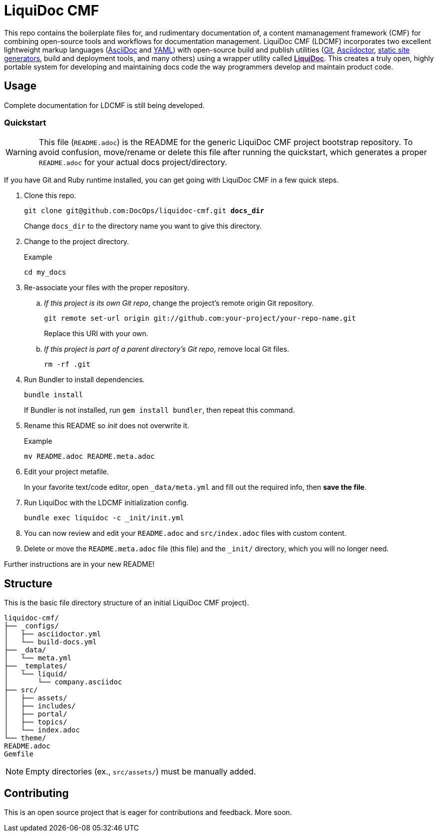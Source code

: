 = LiquiDoc CMF

This repo contains the boilerplate files for, and rudimentary documentation of, a content mamanagement framework (CMF) for combining open-source tools and workflows for documentation management.
LiquiDoc CMF (LDCMF) incorporates two excellent lightweight markup languages (link:http://asciidoctor.org/docs/what-is-asciidoc/[AsciiDoc] and link:https://github.com/darvid/trine/wiki/YAML-Primer[YAML]) with open-source build and publish utilities (link:https://git-scm.com/book/en/v2/Getting-Started-Git-Basics[Git], link:http://asciidoctor.org/[Asciidoctor], link:http://idratherbewriting.com/2015/02/27/static-site-generators-start-to-displace-online-cmss/[static site generators], build and deployment tools, and many others) using a wrapper utility called link:[*LiquiDoc*].
This creates a truly open, highly portable system for developing and maintaining docs code the way programmers develop and maintain product code.

== Usage

Complete documentation for LDCMF is still being developed.

=== Quickstart

[WARNING]
This file (`README.adoc`) is the README for the generic LiquiDoc CMF project bootstrap repository.
To avoid confusion, move/rename or delete this file after running the quickstart, which generates a proper `README.adoc` for your actual docs project/directory.

If you have Git and Ruby runtime installed, you can get going with LiquiDoc CMF in a few quick steps.

. Clone this repo.
+
[subs="quotes"]
----
git clone git@github.com:DocOps/liquidoc-cmf.git *docs_dir*
----
+
Change `docs_dir` to the directory name you want to give this directory.

. Change to the project directory.
+
.Example
----
cd my_docs
----

. Re-associate your files with the proper repository.

.. _If this project is its own Git repo_, change the project's remote origin Git repository.
+
----
git remote set-url origin git://github.com:your-project/your-repo-name.git
----
+
Replace this URI with your own.

.. _If this project is part of a parent directory's Git repo_, remove local Git files.
+
----
rm -rf .git
----

. Run Bundler to install dependencies.
+
----
bundle install
----
+
If Bundler is not installed, run `gem install bundler`, then repeat this command.

. Rename this README so _init_ does not overwrite it.
+
.Example
----
mv README.adoc README.meta.adoc
----

. Edit your project metafile.
+
In your favorite text/code editor, open `_data/meta.yml` and fill out the required info, then *save the file*.

. Run LiquiDoc with the LDCMF initialization config.
+
----
bundle exec liquidoc -c _init/init.yml
----

. You can now review and edit your `README.adoc` and `src/index.adoc` files with custom content.

. Delete or move the `README.meta.adoc` file (this file) and the `_init/` directory, which you will no longer need.

Further instructions are in your new README!

== Structure

This is the basic file directory structure of an initial LiquiDoc CMF project).

[source]
----
liquidoc-cmf/
├── _configs/
│   ├── asciidoctor.yml
│   └── build-docs.yml
├── _data/
│   └── meta.yml
├── _templates/
│   └── liquid/
│       └── company.asciidoc
├── src/
│   ├── assets/
│   ├── includes/
│   ├── portal/
│   ├── topics/
│   └── index.adoc
└── theme/
README.adoc
Gemfile
----

[NOTE]
Empty directories (ex., `src/assets/`) must be manually added.

== Contributing

This is an open source project that is eager for contributions and feedback.
More soon.
